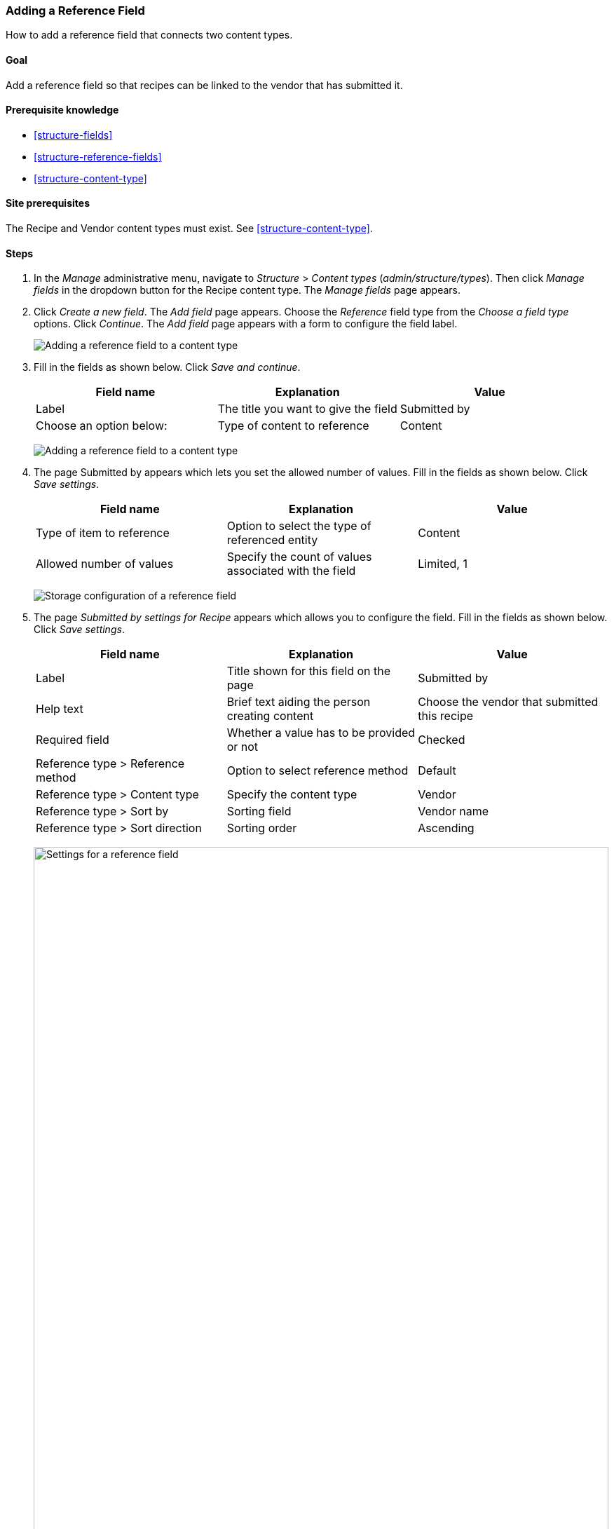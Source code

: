 [[structure-adding-reference]]

=== Adding a Reference Field

[role="summary"]
How to add a reference field that connects two content types.

(((Reference field,adding)))
(((Field,for adding references)))
(((Entity reference field,adding)))
(((Content reference field,adding)))
(((User reference field,adding)))
(((Taxonomy term reference field,adding)))

==== Goal

Add a reference field so that recipes can be linked to the vendor that has
submitted it.

==== Prerequisite knowledge

* <<structure-fields>>
* <<structure-reference-fields>>
* <<structure-content-type>>

==== Site prerequisites

The Recipe and Vendor content types must exist. See <<structure-content-type>>.

==== Steps

. In the _Manage_ administrative menu, navigate to _Structure_ > _Content
types_ (_admin/structure/types_). Then click _Manage fields_ in the
dropdown button for the Recipe content type. The _Manage fields_ page appears.

. Click _Create a new field_. The _Add field_ page appears. Choose the
_Reference_ field type from the _Choose a field type_ options. Click _Continue_.
The _Add field_ page appears with a form to configure the field label.
+
--
// Add field page for adding a Submitted by field to Recipe.
image:images/structure-adding-reference-add-field.png["Adding a reference field to a content type"]
--

. Fill in the fields as shown below. Click _Save and continue_.
+
[width="100%",frame="topbot",options="header"]
|================================
|Field name | Explanation | Value
| Label | The title you want to give the field | Submitted by
| Choose an option below: | Type of content to reference | Content
|================================
+
--
// Add field page for adding a Submitted by field to Recipe.
image:images/structure-adding-reference-add-field-label.png["Adding a reference field to a content type"]
--

. The page Submitted by appears which lets you set the allowed number of
values. Fill in the fields as shown below. Click _Save settings_.
+
[width="100%",frame="topbot",options="header"]
|================================
|Field name | Explanation | Value
|Type of item to reference| Option to select the type of referenced entity | Content
| Allowed number of values | Specify the count of values associated with the field | Limited, 1
|================================
+
--
// Field storage settings page for Submitted by field.
image:images/structure-adding-reference-set-field-basic.png["Storage configuration of a reference field "]
--

. The page _Submitted by settings for Recipe_ appears which allows you to
configure the field. Fill in the fields as shown below. Click _Save settings_.
+
[width="100%",frame="topbot",options="header"]
|================================
|Field name | Explanation | Value
| Label  | Title shown for this field on the page | Submitted by
| Help text | Brief text aiding the person creating content | Choose the vendor that submitted this recipe
| Required field | Whether a value has to be provided or not | Checked
| Reference type > Reference method | Option to select reference method | Default
| Reference type > Content type  |  Specify the content type | Vendor
| Reference type > Sort by | Sorting field | Vendor name
| Reference type > Sort direction | Sorting order | Ascending
|================================
+
--
// Field settings page for Submitted by field.
image:images/structure-adding-reference-field-settings.png["Settings for a reference field ",width="100%"]
--

. The Submitted by field has been added to the content type.
+
--
// Manage fields page for content type Recipe, after adding Submitted by field.
image:images/structure-adding-reference-manage-fields.png["Manage fields page for the Recipe content type",width="100%"]
--

// ==== Expand your understanding

// ==== Related concepts

==== Videos

// Video from Drupalize.Me.
video::https://www.youtube-nocookie.com/embed/hAhWiqPlKh0[title="Adding a Reference Field"]

// ==== Additional resources


*Attributions*

Written and edited by https://www.drupal.org/u/batigolix[Boris Doesborg],
and https://www.drupal.org/u/jojyja[Jojy Alphonso] at
http://redcrackle.com[Red Crackle].
